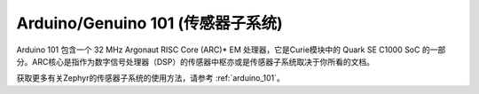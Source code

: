 .. _arduino_101_sss:

Arduino/Genuino 101 (传感器子系统)
######################################

Arduino 101 包含一个 32 MHz Argonaut RISC Core (ARC)* EM 处理器，它是Curie模块中的 Quark SE C1000 SoC 的一部分。ARC核心是指作为数字信号处理器（DSP）的传感器中枢亦或是传感器子系统取决于你所看的文档。

获取更多有关Zephyr的传感器子系统的使用方法，请参考 :ref:`arduino_101`。

